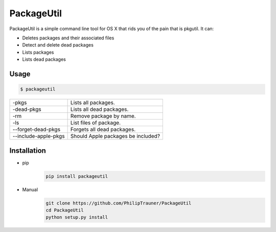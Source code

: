 PackageUtil
===========

PackageUtil is a simple command line tool for OS X that rids you of the pain that is pkgutil.
It can:

- Deletes packages and their associated files
- Detect and delete dead packages
- Lists packages
- Lists dead packages

Usage
-----
.. code:: bash
	
	$ packageutil

+-------------------------------+---------------------------------------+
| -pkgs				| Lists all packages.			|
+-------------------------------+---------------------------------------+ 
| -dead-pkgs			| Lists all dead packages.		|
+-------------------------------+---------------------------------------+ 
| -rm				| Remove package by name.		|
+-------------------------------+---------------------------------------+ 
| -ls				| List files of package.		|
+-------------------------------+---------------------------------------+
| --forget-dead-pkgs		| Forgets all dead packages.		|
+-------------------------------+---------------------------------------+
| --include-apple-pkgs		| Should Apple packages be included?	|
+-------------------------------+---------------------------------------+ 

Installation
------------
- pip
	.. code:: bash
		
		pip install packageutil

- Manual
	.. code:: bash
		
		git clone https://github.com/PhilipTrauner/PackageUtil
		cd PackageUtil
		python setup.py install
